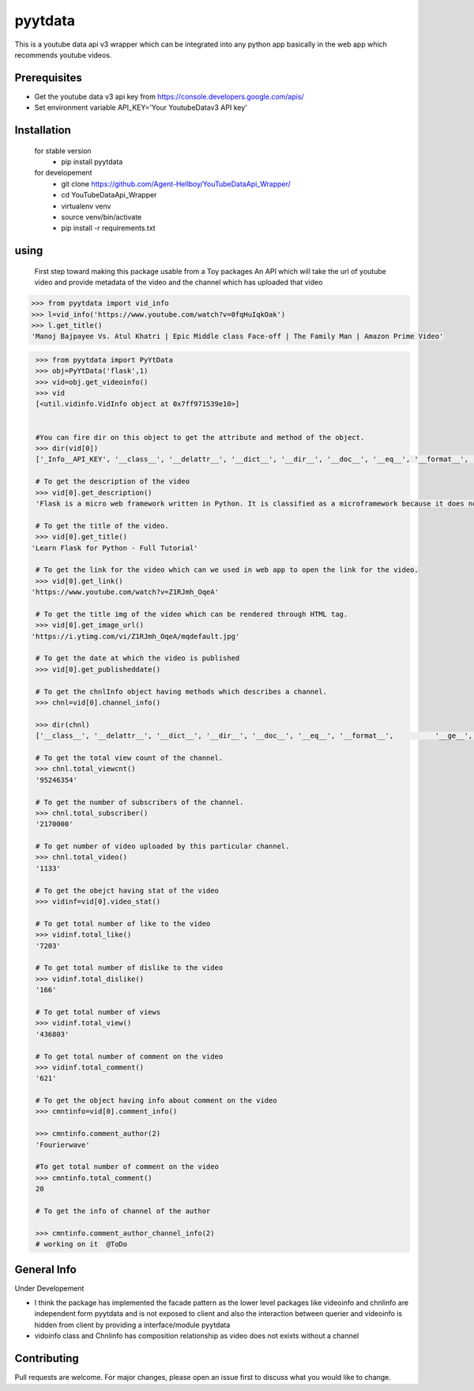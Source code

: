 pyytdata
========

This is a youtube data api v3 wrapper which can be integrated into any python app basically in the  web app which recommends  youtube videos.

.. image:: https://img.shields.io/pypi/v/pyytdata
   :target: https://pypi.python.org/pypi/pyytdata/

.. image:: https://travis-ci.org/Agent-Hellboy/YouTubeDataApi_Wrapper.svg?branch=master
    :target: https://travis-ci.org/Agent-Hellboy/YouTubeDataApi_Wrapper

.. image:: https://img.shields.io/pypi/pyversions/pyytdata.svg
   :target: https://pypi.python.org/pypi/pyytdata/

.. image:: https://img.shields.io/pypi/l/pyytdata.svg
   :target: https://pypi.python.org/pypi/pyytdata/

.. image:: https://pepy.tech/badge/pyytdata
   :target: https://pepy.tech/project/pyytdata

.. image:: https://img.shields.io/pypi/format/pyytdata.svg
   :target: https://pypi.python.org/pypi/pyytdata/

.. image:: https://coveralls.io/repos/github/Agent-Hellboy/YouTubeDataApi_Wrapper/badge.svg?branch=master
   :target: https://coveralls.io/github/Agent-Hellboy/YouTubeDataApi_Wrapper?branch=master




Prerequisites
-------------

- Get the youtube data v3 api key from https://console.developers.google.com/apis/
- Set environment variable API\_KEY='Your YoutubeDatav3 API key'


Installation
------------

    for stable version
       - pip install pyytdata

    for developement
       - git clone https://github.com/Agent-Hellboy/YouTubeDataApi_Wrapper/
       - cd YouTubeDataApi_Wrapper
       - virtualenv venv
       - source venv/bin/activate
       - pip install -r requirements.txt


using
-----

   First step toward making this package usable from a Toy packages
   An API which will take the url of youtube video and provide metadata of the video and the channel which has uploaded that video 

.. code-block:: python

   >>> from pyytdata import vid_info
   >>> l=vid_info('https://www.youtube.com/watch?v=0fqHuIqkOak')
   >>> l.get_title()
   'Manoj Bajpayee Vs. Atul Khatri | Epic Middle class Face-off | The Family Man | Amazon Prime Video'

.. code-block:: python


    >>> from pyytdata import PyYtData
    >>> obj=PyYtData('flask',1)
    >>> vid=obj.get_videoinfo()
    >>> vid
    [<util.vidinfo.VidInfo object at 0x7ff971539e10>]


    #You can fire dir on this object to get the attribute and method of the object.
    >>> dir(vid[0])
    ['_Info__API_KEY', '__class__', '__delattr__', '__dict__', '__dir__', '__doc__', '__eq__', '__format__', '__ge__', '__getattribute__', '__gt__', '__hash__', '__init__', '__init_subclass__', '__le__', '__lt__', '__module__', '__ne__', '__new__', '__reduce__', '__reduce_ex__', '__repr__', '__setattr__', '__sizeof__', '__str__', '__subclasshook__', '__weakref__', '_id', 'channel_info', 'get_description', 'get_image_url', 'get_link', 'get_publishedtime', 'get_title', 'keyword', 'maxlen', 'open_id', 'order', 'result', 'type', 'youtube']

    # To get the description of the video
    >>> vid[0].get_description()
    'Flask is a micro web framework written in Python. It is classified as a microframework because it does not require particular tools or libraries. Learn how to use it ...'

    # To get the title of the video.
    >>> vid[0].get_title()
   'Learn Flask for Python - Full Tutorial'

    # To get the link for the video which can we used in web app to open the link for the video.
    >>> vid[0].get_link()
   'https://www.youtube.com/watch?v=Z1RJmh_OqeA'

    # To get the title img of the video which can be rendered through HTML tag.
    >>> vid[0].get_image_url()
   'https://i.ytimg.com/vi/Z1RJmh_OqeA/mqdefault.jpg'

    # To get the date at which the video is published
    >>> vid[0].get_publisheddate()

    # To get the chnlInfo object having methods which describes a channel.
    >>> chnl=vid[0].channel_info()

    >>> dir(chnl)
    ['__class__', '__delattr__', '__dict__', '__dir__', '__doc__', '__eq__', '__format__',          '__ge__', '__getattribute__', '__gt__', '__hash__',  '__init__', '__init_subclass__', '__le__', '__lt__', '__module__', '__ne__', '__new__', '__reduce__', '__reduce_ex__', '__repr__', '__setattr__', '__sizeof__', '__str__', '__subclasshook__', '__weakref__', 'id', 'result', 'total_subscriber', 'total_video', 'total_viewcnt', 'youtube']

    # To get the total view count of the channel.
    >>> chnl.total_viewcnt()
    '95246354'

    # To get the number of subscribers of the channel.
    >>> chnl.total_subscriber()
    '2170000'

    # To get number of video uploaded by this particular channel.
    >>> chnl.total_video()
    '1133'

    # To get the obejct having stat of the video
    >>> vidinf=vid[0].video_stat()

    # To get total number of like to the video
    >>> vidinf.total_like()
    '7203'

    # To get total number of dislike to the video
    >>> vidinf.total_dislike()
    '166'

    # To get total number of views
    >>> vidinf.total_view()
    '436803'

    # To get total number of comment on the video
    >>> vidinf.total_comment()
    '621'

    # To get the object having info about comment on the video
    >>> cmntinfo=vid[0].comment_info()

    >>> cmntinfo.comment_author(2)
    'Fourierwave'

    #To get total number of comment on the video
    >>> cmntinfo.total_comment()
    20

    # To get the info of channel of the author

    >>> cmntinfo.comment_author_channel_info(2)
    # working on it  @ToDo


General Info
------------
Under Developement

.. image:: /images/info.png
   :width: 600

- I think the package has implemented the facade pattern as the lower level packages like videoinfo and chnlinfo are independent form pyytdata and is not exposed to client and also the interaction between querier and videoinfo is hidden from client by providing a interface/module pyytdata
- vidoinfo class and Chnlinfo has composition relationship as video does not exixts without a channel



Contributing
------------

Pull requests are welcome. For major changes, please open an issue first
to discuss what you would like to change.

